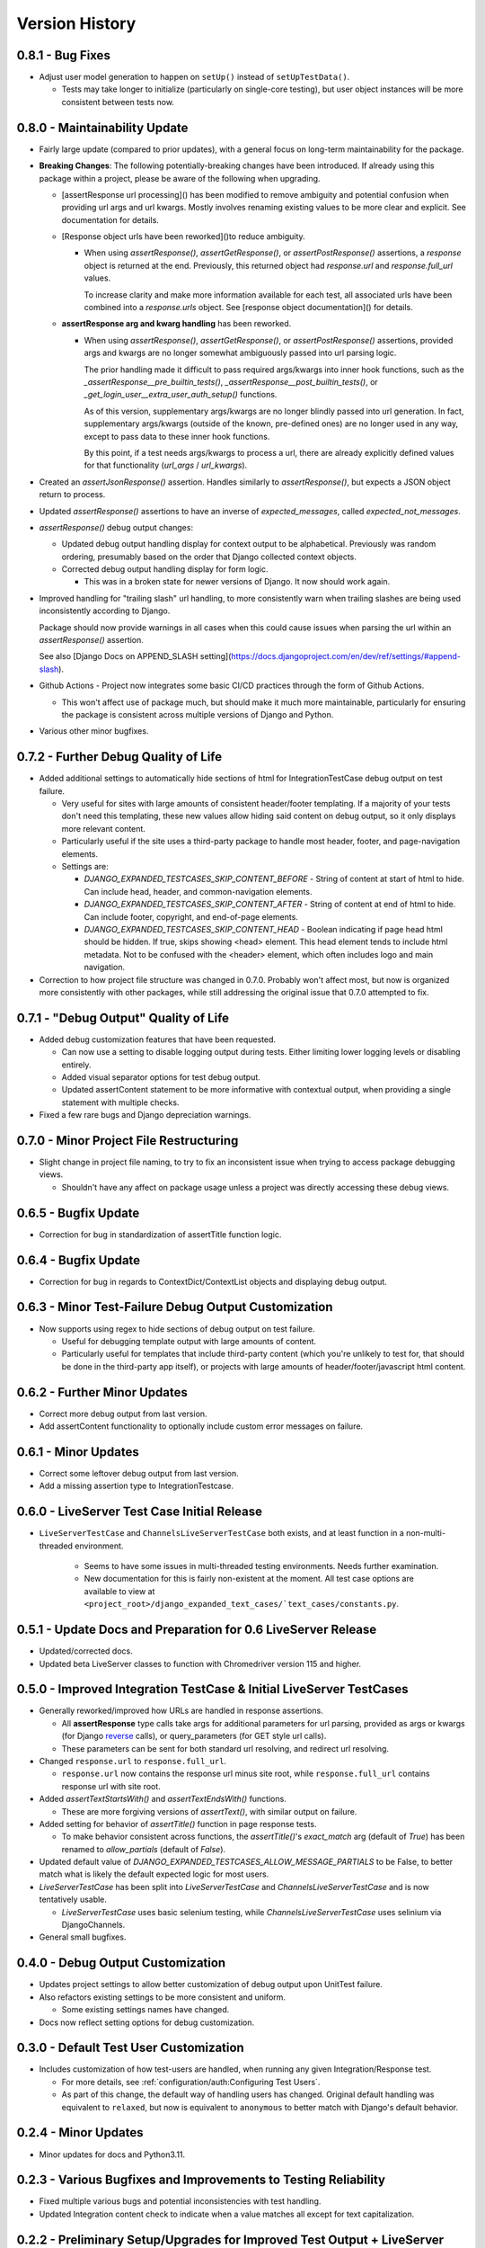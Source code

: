 Version History
***************


0.8.1 - Bug Fixes
=================

* Adjust user model generation to happen on ``setUp()`` instead of
  ``setUpTestData()``.

  * Tests may take longer to initialize (particularly on single-core testing),
    but user object instances will be more consistent between tests now.


0.8.0 - Maintainability Update
==============================

* Fairly large update (compared to prior updates), with a general focus on
  long-term maintainability for the package.

* **Breaking Changes**:
  The following potentially-breaking changes have been introduced.
  If already using this package within a project, please be aware of the
  following when upgrading.

  * [assertResponse url processing]() has been modified to remove ambiguity
    and potential confusion when providing url args and url kwargs.
    Mostly involves renaming existing values to be more clear and explicit.
    See documentation for details.

  * [Response object urls have been reworked]()to reduce ambiguity.

    * When using `assertResponse()`, `assertGetResponse()`, or
      `assertPostResponse()` assertions, a `response` object is returned at
      the end.
      Previously, this returned object had `response.url` and
      `response.full_url` values.

      To increase clarity and make more information available for each test, all
      associated urls have been combined into a `response.urls` object.
      See [response object documentation]() for details.

  * **assertResponse arg and kwarg handling** has been reworked.

    * When using `assertResponse()`, `assertGetResponse()`, or
      `assertPostResponse()` assertions, provided args and kwargs are no longer
      somewhat ambiguously passed into url parsing logic.

      The prior handling made it difficult to pass required args/kwargs into
      inner hook functions, such as the `_assertResponse__pre_builtin_tests()`,
      `_assertResponse__post_builtin_tests()`, or
      `_get_login_user__extra_user_auth_setup()` functions.

      As of this version, supplementary args/kwargs are no longer blindly
      passed into url generation.
      In fact, supplementary args/kwargs (outside of the known, pre-defined
      ones) are no longer used in any way, except to pass data to these inner
      hook functions.

      By this point, if a test needs args/kwargs to process a url, there are
      already explicitly defined values for that functionality (`url_args` /
      `url_kwargs`).

* Created an `assertJsonResponse()` assertion. Handles similarly to
  `assertResponse()`, but expects a JSON object return to process.

* Updated `assertResponse()` assertions to have an inverse of
  `expected_messages`, called `expected_not_messages`.

* `assertResponse()` debug output changes:

  * Updated debug output handling display for context output to be alphabetical.
    Previously was random ordering, presumably based on the order that Django
    collected context objects.

  * Corrected debug output handling display for form logic.

    * This was in a broken state for newer versions of Django. It now should
      work again.

* Improved handling for "trailing slash" url handling, to more consistently
  warn when trailing slashes are being used inconsistently according to Django.

  Package should now provide warnings in all cases when this could cause issues
  when parsing the url within an `assertResponse()` assertion.

  See also
  [Django Docs on APPEND_SLASH setting](https://docs.djangoproject.com/en/dev/ref/settings/#append-slash).

* Github Actions - Project now integrates some basic CI/CD practices through
  the form of Github Actions.

  * This won't affect use of package much, but should make it much more
    maintainable, particularly for ensuring the package is consistent across
    multiple versions of Django and Python.

* Various other minor bugfixes.


0.7.2 - Further Debug Quality of Life
=====================================

* Added additional settings to automatically hide sections of html for
  IntegrationTestCase debug output on test failure.

  * Very useful for sites with large amounts of consistent header/footer
    templating. If a majority of your tests don't need this templating, these
    new values allow hiding said content on debug output, so it only displays
    more relevant content.

  * Particularly useful if the site uses a third-party package to handle most
    header, footer, and page-navigation elements.

  * Settings are:

    * `DJANGO_EXPANDED_TESTCASES_SKIP_CONTENT_BEFORE` - String of content
      at start of html to hide. Can include head, header, and common-navigation
      elements.

    * `DJANGO_EXPANDED_TESTCASES_SKIP_CONTENT_AFTER` - String of content at
      end of html to hide. Can include footer, copyright, and end-of-page
      elements.

    * `DJANGO_EXPANDED_TESTCASES_SKIP_CONTENT_HEAD` - Boolean indicating if page
      head html should be hidden. If true, skips showing <head> element. This
      head element tends to include html metadata. Not to be confused with the
      <header> element, which often includes logo and main navigation.

* Correction to how project file structure was changed in 0.7.0. Probably won't
  affect most, but now is organized more consistently with other packages,
  while still addressing the original issue that 0.7.0 attempted to fix.


0.7.1 - "Debug Output" Quality of Life
======================================

* Added debug customization features that have been requested.

  * Can now use a setting to disable logging output during tests. Either
    limiting lower logging levels or disabling entirely.

  * Added visual separator options for test debug output.

  * Updated assertContent statement to be more informative with contextual
    output, when providing a single statement with multiple checks.

* Fixed a few rare bugs and Django depreciation warnings.


0.7.0 - Minor Project File Restructuring
========================================

* Slight change in project file naming, to try to fix an inconsistent issue when
  trying to access package debugging views.

  * Shouldn't have any affect on package usage unless a project was directly
    accessing these debug views.


0.6.5 - Bugfix Update
=====================

* Correction for bug in standardization of assertTitle function logic.


0.6.4 - Bugfix Update
=====================

* Correction for bug in regards to ContextDict/ContextList objects and
  displaying debug output.


0.6.3 - Minor Test-Failure Debug Output Customization
=====================================================

* Now supports using regex to hide sections of debug output on test failure.

  * Useful for debugging template output with large amounts of content.

  * Particularly useful for templates that include third-party content (which
    you're unlikely to test for, that should be done in the third-party app
    itself), or projects with large amounts of header/footer/javascript html
    content.


0.6.2 - Further Minor Updates
=============================

* Correct more debug output from last version.

* Add assertContent functionality to optionally include custom error messages on failure.


0.6.1 - Minor Updates
=====================

* Correct some leftover debug output from last version.

* Add a missing assertion type to IntegrationTestcase.


0.6.0 - LiveServer Test Case Initial Release
============================================

* ``LiveServerTestCase`` and ``ChannelsLiveServerTestCase`` both exists, and at
  least function in a non-multi-threaded environment.

    * Seems to have some issues in multi-threaded testing environments. Needs
      further examination.

    * New documentation for this is fairly non-existent at the moment. All
      test case options are available to view at
      ``<project_root>/django_expanded_text_cases/`text_cases/constants.py``.


0.5.1 - Update Docs and Preparation for 0.6 LiveServer Release
==============================================================

* Updated/corrected docs.

* Updated beta LiveServer classes to function with Chromedriver version 115 and
  higher.


0.5.0 - Improved Integration TestCase & Initial LiveServer TestCases
====================================================================

* Generally reworked/improved how URLs are handled in response assertions.

  * All **assertResponse** type calls take args for additional parameters for
    url parsing, provided as args or kwargs (for Django
    `reverse <https://docs.djangoproject.com/en/dev/ref/urlresolvers/#reverse>`_
    calls), or query_parameters (for GET style url calls).

  * These parameters can be sent for both standard url resolving, and redirect
    url resolving.

* Changed ``response.url`` to ``response.full_url``.

  * ``response.url`` now contains the response url minus site root, while
    ``response.full_url`` contains response url with site root.

* Added `assertTextStartsWith()` and `assertTextEndsWith()` functions.

  * These are more forgiving versions of `assertText()`, with similar output on
    failure.

* Added setting for behavior of `assertTitle()` function in page response tests.

  * To make behavior consistent across functions, the `assertTitle()`'s
    `exact_match` arg (default of `True`) has been renamed to `allow_partials`
    (default of `False`).

* Updated default value of `DJANGO_EXPANDED_TESTCASES_ALLOW_MESSAGE_PARTIALS`
  to be False, to better match what is likely the default expected logic for
  most users.

* `LiveServerTestCase` has been split into `LiveServerTestCase` and
  `ChannelsLiveServerTestCase` and is now tentatively usable.

  * `LiveServerTestCase` uses basic selenium testing, while
    `ChannelsLiveServerTestCase` uses selinium via DjangoChannels.

* General small bugfixes.


0.4.0 - Debug Output Customization
==================================

* Updates project settings to allow better customization of debug output upon
  UnitTest failure.

* Also refactors existing settings to be more consistent and uniform.

  * Some existing settings names have changed.

* Docs now reflect setting options for debug customization.


0.3.0 - Default Test User Customization
=======================================

* Includes customization of how test-users are handled, when running any given
  Integration/Response test.

  * For more details, see :ref:`configuration/auth:Configuring Test Users`.

  * As part of this change, the default way of handling users has changed.
    Original default handling was equivalent to ``relaxed``, but now is
    equivalent to ``anonymous`` to better match with Django's default behavior.


0.2.4 - Minor Updates
=====================

* Minor updates for docs and Python3.11.


0.2.3 - Various Bugfixes and Improvements to Testing Reliability
================================================================

* Fixed multiple various bugs and potential inconsistencies with test handling.

* Updated Integration content check to indicate when a value matches all except
  for text capitalization.


0.2.2 - Preliminary Setup/Upgrades for Improved Test Output + LiveServer Testing
================================================================================

* Initial implementation of improved test output text coloring.

  * Slightly buggy, and definitely needs work. But its still more helpful than
    nothing.

* Start of LiveServer/Selenium testing classes.

  * Definitely in a "pre-release" state and not yet viable for use.

  * For now, continue to use the default Django/Selenium LiveServer testing
    classes.


0.2.1 - Bugfixes and Improved Output Display
============================================

* Generally improve project debug print output, including basic coloring.

* Bug corrections.


0.2.0 - Stable Core Logic
=========================

* Core TestCase classes seem stable and tested in a real project environment.

* Improved/cleaned general assertion error messages.

* Improved functionality of AssertContent function.


0.1.1 - Pre-release for Core Logic
==================================

* Most "core" functionality implemented.

* **BaseTestCase** and **IntegrationTestCase** classes created.

* Initial docs created.

* Generally ready for version 0.2. Will update after live testing in actual
  projects, as a proper dependency.


0.1.0 - Initial release
=======================

* First release.

* Very much WIP and subject to change.

* Minimal functionality.

* Not recommended for import/use in a live production project.
